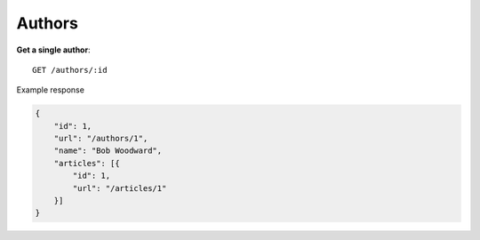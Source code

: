 Authors
------

**Get a single author**::

    GET /authors/:id

Example response

.. code-block:: json

    {
        "id": 1,
        "url": "/authors/1",
        "name": "Bob Woodward",
        "articles": [{
            "id": 1,
            "url": "/articles/1"
        }]
    }
